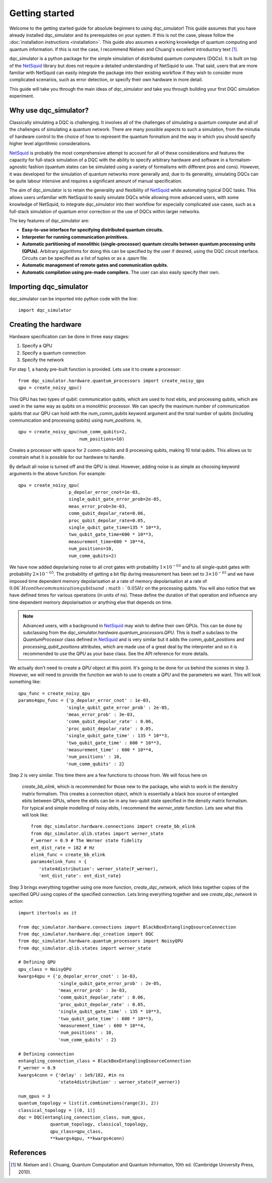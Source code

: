 Getting started
===============

Welcome to the getting started guide for absolute beginners to using
dqc_simulator! This guide assumes that you have already installed 
dqc_simulator and its prerequisites on your system. If this is not 
the case, please follow the 
:doc:`installation instructions <installation>`. This guide also assumes  
a working knowledge of quantum computing and quantum information. 
If this is not the case, I recommend Nielsen and Chuang's excellent
introductory text [1]_.

dqc_simulator is a python package for the simple simulation of 
distributed quantum computers (DQCs). It is built on top of the
`NetSquid <https://netsquid.org/>`_ library but does not require 
a detailed understanding of NetSquid to use. That said, users that 
are more familiar with NetSquid can easily integrate the package 
into their existing workflow if they wish to consider more complicated
scenarios, such as error detection, or specify their own hardware in 
more detail. 

This guide will take you through the main ideas of dqc_simulator and 
take you through building your first DQC simulation experiment.

Why use dqc_simulator?
----------------------

Classically simulating a DQC is challenging. It involves all of the challenges of simulating 
a quantum computer and all of the challenges of simulating a quantum network. There are many
possible aspects to such a simulation, from the minutia of hardware control to the choice 
of how to represent the quantum formalism and the way in which you should specify higher 
level algorithmic considerations.

`NetSquid <https://netsquid.org/>`_ is probably the most comprehensive attempt to account 
for all of these considerations and features the capacity for full-stack simulation of a 
DQC with the ability to specify arbitrary hardware and software in a formalism-agnostic 
fashion (quantum states can be simulated using a variety of formalisms with different pros
and cons). However, it was developed 
for the simulation of quantum networks more generally and, due to its generality, simulating
DQCs can be quite labour intensive and requires a significant amount of manual specification.

The aim of dqc_simulator is to retain the generality and flexibility of 
`NetSquid <https://netsquid.org/>`_ while automating typical DQC tasks. This allows 
users unfamiliar with NetSquid to easily simulate DQCs while allowing more advanced users,
with some knowledge of NetSquid, to integrate dqc_simulator into their workflow for 
especially complicated use cases, such as a full-stack simulation of quantum error correction
or the use of DQCs within larger networks. 

The key features of dqc_simulator are:

*  **Easy-to-use interface for specifying distributed quantum circuits.**
*  **Interpreter for running communication primitives.**
*  **Automatic partitioning of monolithic (single-processor)**
   **quantum circuits between quantum processing units (QPUs).** Arbitrary
   algorithms for doing this can be specified by the user
   if desired, using the DQC circuit interface. Circuits
   can be specified as a list of tuples or as a .qasm
   file.
*  **Automatic management of remote gates and communication qubits.**
*  **Automatic compilation using pre-made compilers.** The user
   can also easily specify their own.

Importing dqc_simulator
-----------------------

dqc_simulator can be imported into python code with the line: ::

       import dqc_simulator

Creating the hardware
---------------------

Hardware specification can be done in three easy stages:

1. Specify a QPU
2. Specify a quantum connection
3. Specify the network

For step 1, a handy pre-built function is provided. Lets use it to create a 
processor: ::

      from dqc_simulator.hardware.quantum_processors import create_noisy_qpu
      qpu = create_noisy_qpu()

This QPU has two types of qubit: communication qubits, which 
are used to host ebits, and processing qubits, which are used in 
the same way as qubits on a monolithic processor. We can specify
the maximum number of communication qubits that our QPU can hold
with the `num_comm_qubits` keyword argument and the total number 
of qubits (including communication and processing qubits) using
`num_positions`. Ie, ::

   qpu = create_noisy_qpu(num_comm_qubits=2,
                          num_positions=10)

Creates a processor with space for 2 comm-qubits and 8 processing 
qubits, making 10 total qubits. This allows us to constrain what 
it is possible for our hardware to handle. 

By default all noise is turned off and the QPU is ideal. However,
adding noise is as simple as choosing keyword arguments in the 
above function. For example: ::

   qpu = create_noisy_qpu(
                      p_depolar_error_cnot=1e-03,
                      single_qubit_gate_error_prob=2e-05,
                      meas_error_prob=3e-03,
                      comm_qubit_depolar_rate=0.06,
                      proc_qubit_depolar_rate=0.05,
                      single_qubit_gate_time=135 * 10**3,
                      two_qubit_gate_time=600 * 10**3,
                      measurement_time=600 * 10**4, 
                      num_positions=10,
                      num_comm_qubits=2)

We have now added depolarising noise to all cnot gates with 
probability :math:`1 \times 10^{-03}` and to all single-qubit 
gates with probability :math:`2 \times 10^{-05}`. The probability
of getting a bit flip during measurement has been set to 
:math:`3 \times 10^{-03}` and we have imposed time dependent 
memory depolarisation at a rate of memory depolarisation at a 
rate of :math:`0.06`Hz on the communication qubits and 
:math:`0.05Hz` on the processing qubits. You will also
notice that we have defined times for various operations (in 
units of ns). These define the duration of that operation and
influence any time dependent memory depolarisation or anything 
else that depends on time.
   
.. note::
   Advanced users, with a background in
   `NetSquid <https://netsquid.org/>`_ may wish to define their
   own QPUs. This can be done by subclassing from the
   `dqc_simulator.hardware.quantum_processors.QPU`. This is itself
   a subclass to the `QuantumProcessor` class defined in 
   `NetSquid <https://netsquid.org/>`_ and is very similar but 
   it adds the `comm_qubit_positions` and 
   `processing_qubit_positions` attributes, which are made use 
   of a great deal by the interpreter and so it is recommended 
   to use the `QPU` as your base class. See the API reference for
   more details.

We actually don't need to create a `QPU` object at this point. 
It's going to be done for us behind the scenes in step 3.
However, we will need to provide the function we wish to 
use to create a `QPU` and the parameters we want. This 
will look something like: ::

      qpu_func = create_noisy_qpu
      params4qpu_func = {'p_depolar_error_cnot' : 1e-03,
                        'single_qubit_gate_error_prob' : 2e-05,
                        'meas_error_prob' : 3e-03,
                        'comm_qubit_depolar_rate' : 0.06,
                        'proc_qubit_depolar_rate' : 0.05,
                        'single_qubit_gate_time' : 135 * 10**3,
                        'two_qubit_gate_time' : 600 * 10**3,
                        'measurement_time' : 600 * 10**4, 
                        'num_positions' : 10,
                        'num_comm_qubits' : 2}

Step 2 is very similar. This time there are a few functions to 
choose from. We will focus here on
 `create_bb_elink`, which is 
 recommended for those new to the package, who wish to work in 
 the densitry matrix formalism. This creates a connection 
 object, which is essentially a black box source of entangled 
 ebits between QPUs, where the ebits can be in any two-qubit state
 specified in the density matrix formalism. For typical and simple modelling 
 of noisy ebits, I recommend the `werner_state` function. 
 Lets see what this will look like: ::

      from dqc_simulator.hardware.connections import create_bb_elink
      from dqc_simulator.qlib.states import werner_state
      F_werner = 0.9 # The Werner state fidelity
      ent_dist_rate = 182 # Hz
      elink_func = create_bb_elink
      params4elink_func = { 
         'state4distribution': werner_state(F_werner), 
         'ent_dist_rate': ent_dist_rate}
      
Step 3 brings everything together using one more function,
`create_dqc_network`, which links together copies of the specified
QPU using copies of the specified connection. Lets bring everything 
together and see `create_dqc_network` in action: ::

      import itertools as it

      from dqc_simulator.hardware.connections import BlackBoxEntanglingQsourceConnection
      from dqc_simulator.hardware.dqc_creation import DQC
      from dqc_simulator.hardware.quantum_processors import NoisyQPU
      from dqc_simulator.qlib.states import werner_state

      # Defining QPU
      qpu_class = NoisyQPU
      kwargs4qpu = {'p_depolar_error_cnot' : 1e-03,
                     'single_qubit_gate_error_prob' : 2e-05,
                     'meas_error_prob' : 3e-03,
                     'comm_qubit_depolar_rate' : 0.06,
                     'proc_qubit_depolar_rate' : 0.05,
                     'single_qubit_gate_time' : 135 * 10**3,
                     'two_qubit_gate_time' : 600 * 10**3,
                     'measurement_time' : 600 * 10**4, 
                     'num_positions' : 10,
                     'num_comm_qubits' : 2}

      # Defining connection
      entangling_connection_class = BlackBoxEntanglingQsourceConnection
      F_werner = 0.9
      kwargs4conn = {'delay' : 1e9/182, #in ns
                     'state4distribution' : werner_state(F_werner)}

      num_qpus = 3
      quantum_topology = list(it.combinations(range(3), 2))
      classical_topology = [(0, 1)]
      dqc = DQC(entangling_connection_class, num_qpus,
                  quantum_topology, classical_topology,
                  qpu_class=qpu_class,
                  **kwargs4qpu, **kwargs4conn)




.. todo::

   Make things work more using instantiated QPU objects and 
   connection objects. This is more pythonic and readable. For backwards 
   commpatability, what is already there can be retained too.







References
----------

.. [1] M. Nielsen and I. Chuang, Quantum Computation and Quantum 
       Information, 10th ed. (Cambridge University Press, 2010).

.. todo::
    
    Finish.

